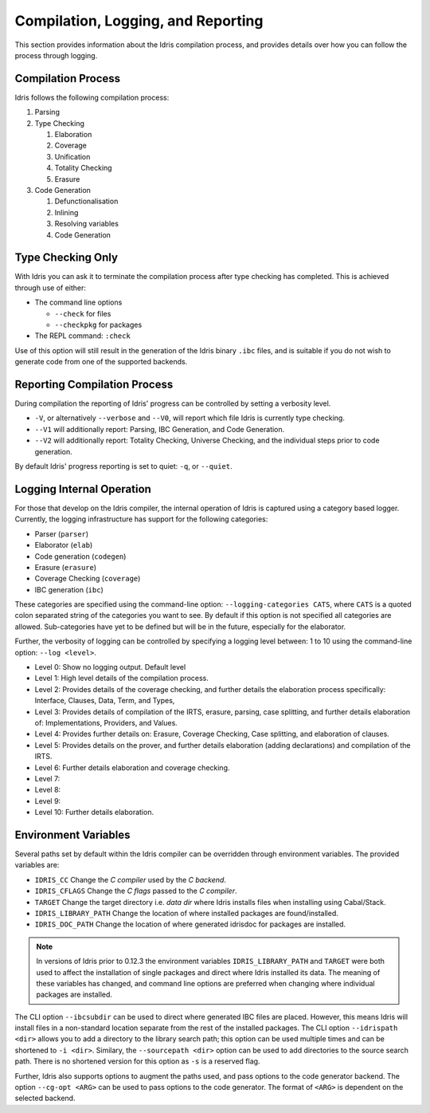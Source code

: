 ************************************
Compilation, Logging, and Reporting
************************************

This section provides information about the Idris compilation process, and
provides details over how you can follow the process through logging.

Compilation Process
===================

Idris follows the following compilation process:

#. Parsing
#. Type Checking

   #. Elaboration
   #. Coverage
   #. Unification
   #. Totality Checking
   #. Erasure

#. Code Generation

   #. Defunctionalisation
   #. Inlining
   #. Resolving variables
   #. Code Generation


Type Checking Only
==================

With Idris you can ask it to terminate the compilation process after type checking has completed. This is achieved through use of either:

+ The command line options

  + ``--check`` for files
  + ``--checkpkg`` for packages

+ The REPL command: ``:check``

Use of this option will still result in the generation of the Idris binary ``.ibc`` files, and is suitable if you do not wish to generate code from one of the supported backends.

Reporting Compilation Process
=============================

During compilation the reporting of Idris' progress can be controlled
by setting a verbosity level.

+ ``-V``, or alternatively ``--verbose`` and ``--V0``, will report which file Idris is currently type checking.
+ ``--V1`` will additionally report: Parsing, IBC Generation, and Code
  Generation.
+ ``--V2`` will additionally report: Totality Checking, Universe
  Checking, and the individual steps prior to code generation.


By default Idris' progress reporting is set to quiet: ``-q``, or ``--quiet``.

Logging Internal Operation
===========================

For those that develop on the Idris compiler, the internal operation
of Idris is captured using a category based logger. Currently, the
logging infrastructure has support for the following categories:

+ Parser (``parser``)
+ Elaborator (``elab``)
+ Code generation (``codegen``)
+ Erasure (``erasure``)
+ Coverage Checking (``coverage``)
+ IBC generation (``ibc``)


These categories are specified using the command-line option:
``--logging-categories CATS``, where ``CATS`` is a quoted colon
separated string of the categories you want to see. By default if this
option is not specified all categories are allowed.  Sub-categories
have yet to be defined but will be in the future, especially for the
elaborator.

Further, the verbosity of logging can be controlled by specifying a
logging level between: 1 to 10 using the command-line option: ``--log
<level>``.

+ Level 0: Show no logging output. Default level
+ Level 1: High level details of the compilation process.
+ Level 2: Provides details of the coverage checking, and further details the elaboration process specifically: Interface, Clauses, Data, Term, and Types,
+ Level 3: Provides details of compilation of the IRTS, erasure, parsing, case splitting, and further details elaboration of: Implementations, Providers, and Values.
+ Level 4: Provides further details on: Erasure, Coverage Checking, Case splitting, and elaboration of clauses.
+ Level 5: Provides details on the prover, and further details elaboration (adding declarations) and compilation of the IRTS.
+ Level 6: Further details elaboration and coverage checking.
+ Level 7:
+ Level 8:
+ Level 9:
+ Level 10: Further details elaboration.

Environment Variables
=====================

Several paths set by default within the Idris compiler can be
overridden through environment variables.  The provided variables are:

* ``IDRIS_CC`` Change the *C compiler* used by the *C backend*.
* ``IDRIS_CFLAGS`` Change the *C flags* passed to the *C compiler*.
* ``TARGET``   Change the target directory i.e. *data dir* where Idris installs files when installing using Cabal/Stack.
* ``IDRIS_LIBRARY_PATH`` Change the location of where installed packages are found/installed.
* ``IDRIS_DOC_PATH``  Change the location of where generated idrisdoc for packages are installed.

.. note::

   In versions of Idris prior to 0.12.3 the environment variables
   ``IDRIS_LIBRARY_PATH`` and ``TARGET`` were both used to affect the
   installation of single packages and direct where Idris installed
   its data. The meaning of these variables has changed, and command
   line options are preferred when changing where individual packages
   are installed.

The CLI option ``--ibcsubdir`` can be used to direct where generated IBC
files are placed.  However, this means Idris will install files in a
non-standard location separate from the rest of the installed
packages. The CLI option ``--idrispath <dir>`` allows you to add a
directory to the library search path; this option can be used multiple
times and can be shortened to ``-i <dir>``. Similary, the ``--sourcepath
<dir>`` option can be used to add directories to the source search
path. There is no shortened version for this option as ``-s`` is a
reserved flag.

Further, Idris also supports options to augment the paths used, and
pass options to the code generator backend.  The option ``--cg-opt
<ARG>`` can be used to pass options to the code generator. The format
of ``<ARG>`` is dependent on the selected backend.
